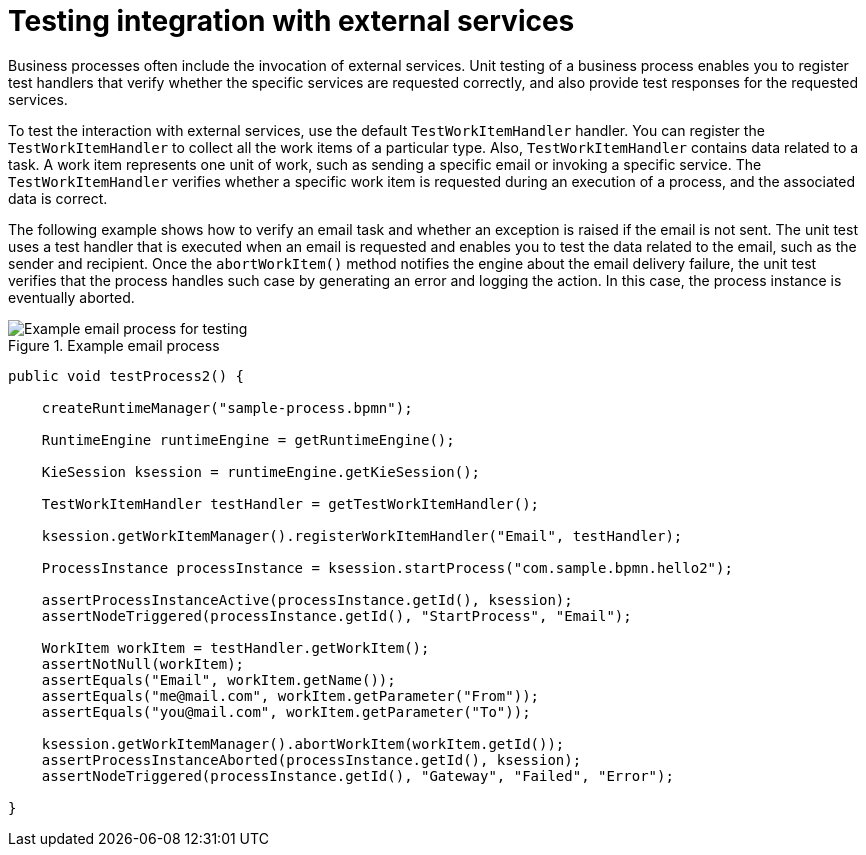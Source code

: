 [id='proc-test-external-services_{context}']
= Testing integration with external services

Business processes often include the invocation of external services. Unit testing of a business process enables you to register test handlers that verify whether the specific services are requested correctly, and also provide test responses for the requested services.

To test the interaction with external services, use the default `TestWorkItemHandler` handler. You can register the `TestWorkItemHandler` to collect all the work items of a particular type. Also, `TestWorkItemHandler` contains data related to a task. A work item represents one unit of work, such as sending a specific email or invoking a specific service. The `TestWorkItemHandler` verifies whether a specific work item is requested during an execution of a process, and the associated data is correct.

The following example shows how to verify an email task and whether an exception is raised if the email is not sent. The unit test uses a test handler that is executed when an email is requested and enables you to test the data related to the email, such as the sender and recipient. Once the `abortWorkItem()` method notifies the engine about the email delivery failure, the unit test verifies that the process handles such case by generating an error and logging the action. In this case, the process instance is eventually aborted.

.Example email process
image::BPMN2/bpmn-example-email-task-process-test.png[Example email process for testing]

[source,java]
----
public void testProcess2() {

    createRuntimeManager("sample-process.bpmn");

    RuntimeEngine runtimeEngine = getRuntimeEngine();

    KieSession ksession = runtimeEngine.getKieSession();

    TestWorkItemHandler testHandler = getTestWorkItemHandler();

    ksession.getWorkItemManager().registerWorkItemHandler("Email", testHandler);

    ProcessInstance processInstance = ksession.startProcess("com.sample.bpmn.hello2");

    assertProcessInstanceActive(processInstance.getId(), ksession);
    assertNodeTriggered(processInstance.getId(), "StartProcess", "Email");

    WorkItem workItem = testHandler.getWorkItem();
    assertNotNull(workItem);
    assertEquals("Email", workItem.getName());
    assertEquals("me@mail.com", workItem.getParameter("From"));
    assertEquals("you@mail.com", workItem.getParameter("To"));

    ksession.getWorkItemManager().abortWorkItem(workItem.getId());
    assertProcessInstanceAborted(processInstance.getId(), ksession);
    assertNodeTriggered(processInstance.getId(), "Gateway", "Failed", "Error");

}
----

